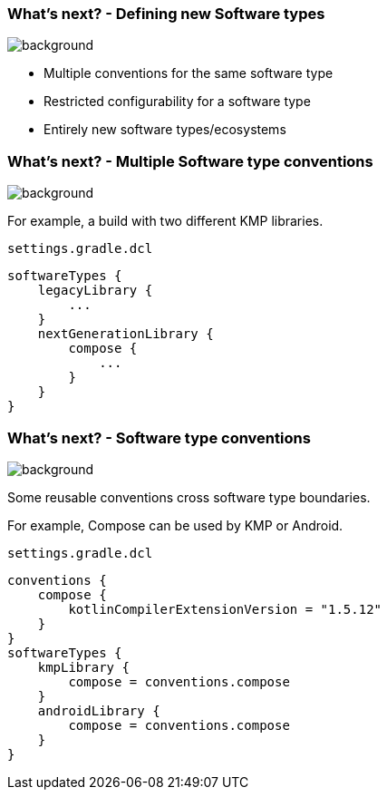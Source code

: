 === What's next? [.small]#- Defining new Software types#
image::gradle/bg-4.png[background, size=cover]

* Multiple conventions for the same software type
* Restricted configurability for a software type
* Entirely new software types/ecosystems

=== What's next? [.small]#- Multiple Software type conventions#
image::gradle/bg-4.png[background, size=cover]

For example, a build with two different KMP libraries.

`settings.gradle.dcl`
```kotlin
softwareTypes {
    legacyLibrary {
        ...
    }
    nextGenerationLibrary {
        compose {
            ...
        }
    }
}
```

=== What's next? [.small]#- Software type conventions#
image::gradle/bg-4.png[background, size=cover]

Some reusable conventions cross software type boundaries.

For example, Compose can be used by KMP or Android.

`settings.gradle.dcl`
```kotlin
conventions {
    compose {
        kotlinCompilerExtensionVersion = "1.5.12"
    }
}
softwareTypes {
    kmpLibrary {
        compose = conventions.compose
    }
    androidLibrary {
        compose = conventions.compose
    }
}
```
